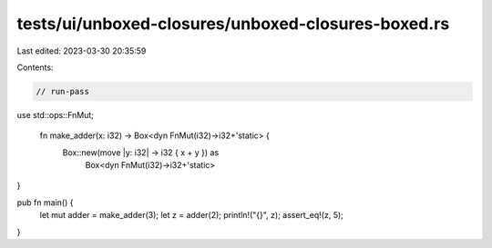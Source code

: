 tests/ui/unboxed-closures/unboxed-closures-boxed.rs
===================================================

Last edited: 2023-03-30 20:35:59

Contents:

.. code-block:: rs

    // run-pass

use std::ops::FnMut;

 fn make_adder(x: i32) -> Box<dyn FnMut(i32)->i32+'static> {
    Box::new(move |y: i32| -> i32 { x + y }) as
        Box<dyn FnMut(i32)->i32+'static>
}

pub fn main() {
    let mut adder = make_adder(3);
    let z = adder(2);
    println!("{}", z);
    assert_eq!(z, 5);
}


